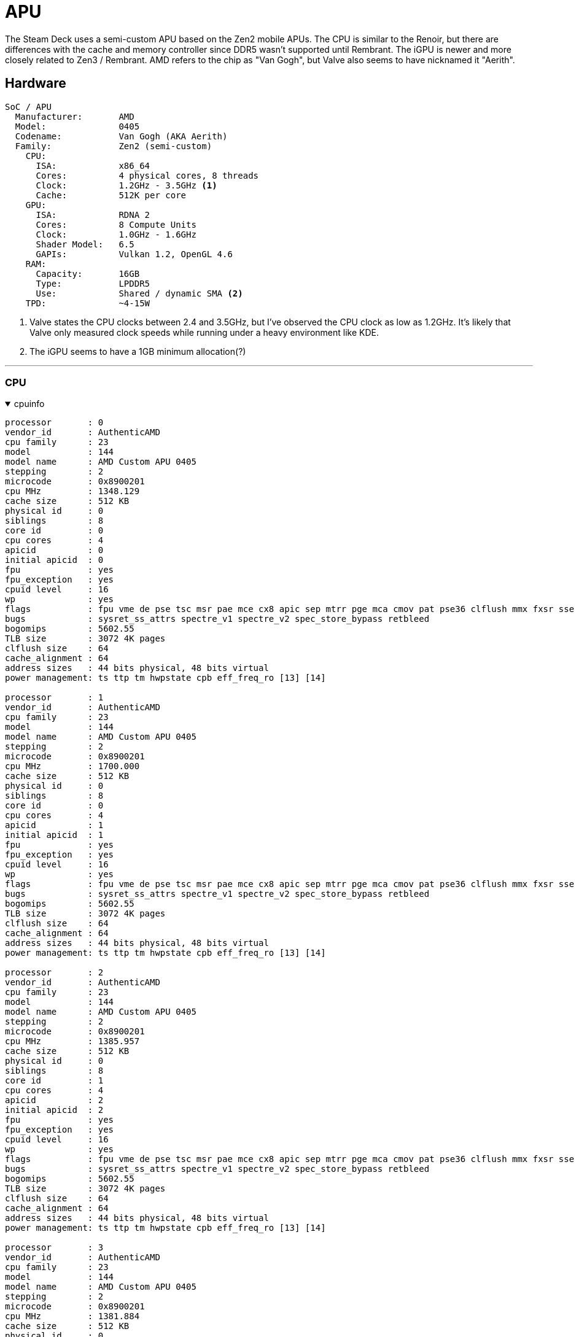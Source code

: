 = APU

The Steam Deck uses a semi-custom APU based on the Zen2 mobile APUs.  The CPU is similar to the Renoir, but there are differences with the cache and memory controller since DDR5 wasn't supported until Rembrant.  The iGPU is newer and more closely related to Zen3 / Rembrant.  AMD refers to the chip as "Van Gogh", but Valve also seems to have nicknamed it "Aerith".

== Hardware
....
SoC / APU 
  Manufacturer:       AMD
  Model:              0405
  Codename:           Van Gogh (AKA Aerith)
  Family:             Zen2 (semi-custom)
    CPU:
      ISA:            x86_64
      Cores:          4 physical cores, 8 threads
      Clock:          1.2GHz - 3.5GHz <1>
      Cache:          512K per core
    GPU: 
      ISA:            RDNA 2
      Cores:          8 Compute Units
      Clock:          1.0GHz - 1.6GHz
      Shader Model:   6.5
      GAPIs:          Vulkan 1.2, OpenGL 4.6
    RAM: 
      Capacity:       16GB
      Type:           LPDDR5
      Use:            Shared / dynamic SMA <2>
    TPD:              ~4-15W
....
<1> Valve states the CPU clocks between 2.4 and 3.5GHz, but I've observed the CPU clock as low as 1.2GHz.  It's likely that Valve only measured clock speeds while running under a heavy environment like KDE.
<2> The iGPU seems to have a 1GB minimum allocation(?)

'''

=== CPU

.cpuinfo
[%collapsible%open]
====
....
processor       : 0
vendor_id       : AuthenticAMD
cpu family      : 23
model           : 144
model name      : AMD Custom APU 0405
stepping        : 2
microcode       : 0x8900201
cpu MHz         : 1348.129
cache size      : 512 KB
physical id     : 0
siblings        : 8
core id         : 0
cpu cores       : 4
apicid          : 0
initial apicid  : 0
fpu             : yes
fpu_exception   : yes
cpuid level     : 16
wp              : yes
flags           : fpu vme de pse tsc msr pae mce cx8 apic sep mtrr pge mca cmov pat pse36 clflush mmx fxsr sse sse2 ht syscall nx mmxext fxsr_opt pdpe1gb rdtscp lm constant_tsc rep_good nopl nonstop_tsc cpuid extd_apicid aperfmperf rapl pni pclmulqdq monitor ssse3 fma cx16 sse4_1 sse4_2 movbe popcnt aes xsave avx f16c rdrand lahf_lm cmp_legacy svm extapic cr8_legacy abm sse4a misalignsse 3dnowprefetch osvw ibs skinit wdt tce topoext perfctr_core perfctr_nb bpext perfctr_llc mwaitx cpb cat_l3 cdp_l3 hw_pstate ssbd mba ibrs ibpb stibp vmmcall fsgsbase bmi1 avx2 smep bmi2 cqm rdt_a rdseed adx smap clflushopt clwb sha_ni xsaveopt xsavec xgetbv1 xsaves cqm_llc cqm_occup_llc cqm_mbm_total cqm_mbm_local clzero irperf xsaveerptr rdpru wbnoinvd cppc arat npt lbrv svm_lock nrip_save tsc_scale vmcb_clean flushbyasid decodeassists pausefilter pfthreshold avic v_vmsave_vmload vgif v_spec_ctrl umip rdpid overflow_recov succor smca sev sev_es
bugs            : sysret_ss_attrs spectre_v1 spectre_v2 spec_store_bypass retbleed
bogomips        : 5602.55
TLB size        : 3072 4K pages
clflush size    : 64
cache_alignment : 64
address sizes   : 44 bits physical, 48 bits virtual
power management: ts ttp tm hwpstate cpb eff_freq_ro [13] [14]

processor       : 1
vendor_id       : AuthenticAMD
cpu family      : 23
model           : 144
model name      : AMD Custom APU 0405
stepping        : 2
microcode       : 0x8900201
cpu MHz         : 1700.000
cache size      : 512 KB
physical id     : 0
siblings        : 8
core id         : 0
cpu cores       : 4
apicid          : 1
initial apicid  : 1
fpu             : yes
fpu_exception   : yes
cpuid level     : 16
wp              : yes
flags           : fpu vme de pse tsc msr pae mce cx8 apic sep mtrr pge mca cmov pat pse36 clflush mmx fxsr sse sse2 ht syscall nx mmxext fxsr_opt pdpe1gb rdtscp lm constant_tsc rep_good nopl nonstop_tsc cpuid extd_apicid aperfmperf rapl pni pclmulqdq monitor ssse3 fma cx16 sse4_1 sse4_2 movbe popcnt aes xsave avx f16c rdrand lahf_lm cmp_legacy svm extapic cr8_legacy abm sse4a misalignsse 3dnowprefetch osvw ibs skinit wdt tce topoext perfctr_core perfctr_nb bpext perfctr_llc mwaitx cpb cat_l3 cdp_l3 hw_pstate ssbd mba ibrs ibpb stibp vmmcall fsgsbase bmi1 avx2 smep bmi2 cqm rdt_a rdseed adx smap clflushopt clwb sha_ni xsaveopt xsavec xgetbv1 xsaves cqm_llc cqm_occup_llc cqm_mbm_total cqm_mbm_local clzero irperf xsaveerptr rdpru wbnoinvd cppc arat npt lbrv svm_lock nrip_save tsc_scale vmcb_clean flushbyasid decodeassists pausefilter pfthreshold avic v_vmsave_vmload vgif v_spec_ctrl umip rdpid overflow_recov succor smca sev sev_es
bugs            : sysret_ss_attrs spectre_v1 spectre_v2 spec_store_bypass retbleed
bogomips        : 5602.55
TLB size        : 3072 4K pages
clflush size    : 64
cache_alignment : 64
address sizes   : 44 bits physical, 48 bits virtual
power management: ts ttp tm hwpstate cpb eff_freq_ro [13] [14]

processor       : 2
vendor_id       : AuthenticAMD
cpu family      : 23
model           : 144
model name      : AMD Custom APU 0405
stepping        : 2
microcode       : 0x8900201
cpu MHz         : 1385.957
cache size      : 512 KB
physical id     : 0
siblings        : 8
core id         : 1
cpu cores       : 4
apicid          : 2
initial apicid  : 2
fpu             : yes
fpu_exception   : yes
cpuid level     : 16
wp              : yes
flags           : fpu vme de pse tsc msr pae mce cx8 apic sep mtrr pge mca cmov pat pse36 clflush mmx fxsr sse sse2 ht syscall nx mmxext fxsr_opt pdpe1gb rdtscp lm constant_tsc rep_good nopl nonstop_tsc cpuid extd_apicid aperfmperf rapl pni pclmulqdq monitor ssse3 fma cx16 sse4_1 sse4_2 movbe popcnt aes xsave avx f16c rdrand lahf_lm cmp_legacy svm extapic cr8_legacy abm sse4a misalignsse 3dnowprefetch osvw ibs skinit wdt tce topoext perfctr_core perfctr_nb bpext perfctr_llc mwaitx cpb cat_l3 cdp_l3 hw_pstate ssbd mba ibrs ibpb stibp vmmcall fsgsbase bmi1 avx2 smep bmi2 cqm rdt_a rdseed adx smap clflushopt clwb sha_ni xsaveopt xsavec xgetbv1 xsaves cqm_llc cqm_occup_llc cqm_mbm_total cqm_mbm_local clzero irperf xsaveerptr rdpru wbnoinvd cppc arat npt lbrv svm_lock nrip_save tsc_scale vmcb_clean flushbyasid decodeassists pausefilter pfthreshold avic v_vmsave_vmload vgif v_spec_ctrl umip rdpid overflow_recov succor smca sev sev_es
bugs            : sysret_ss_attrs spectre_v1 spectre_v2 spec_store_bypass retbleed
bogomips        : 5602.55
TLB size        : 3072 4K pages
clflush size    : 64
cache_alignment : 64
address sizes   : 44 bits physical, 48 bits virtual
power management: ts ttp tm hwpstate cpb eff_freq_ro [13] [14]

processor       : 3
vendor_id       : AuthenticAMD
cpu family      : 23
model           : 144
model name      : AMD Custom APU 0405
stepping        : 2
microcode       : 0x8900201
cpu MHz         : 1381.884
cache size      : 512 KB
physical id     : 0
siblings        : 8
core id         : 1
cpu cores       : 4
apicid          : 3
initial apicid  : 3
fpu             : yes
fpu_exception   : yes
cpuid level     : 16
wp              : yes
flags           : fpu vme de pse tsc msr pae mce cx8 apic sep mtrr pge mca cmov pat pse36 clflush mmx fxsr sse sse2 ht syscall nx mmxext fxsr_opt pdpe1gb rdtscp lm constant_tsc rep_good nopl nonstop_tsc cpuid extd_apicid aperfmperf rapl pni pclmulqdq monitor ssse3 fma cx16 sse4_1 sse4_2 movbe popcnt aes xsave avx f16c rdrand lahf_lm cmp_legacy svm extapic cr8_legacy abm sse4a misalignsse 3dnowprefetch osvw ibs skinit wdt tce topoext perfctr_core perfctr_nb bpext perfctr_llc mwaitx cpb cat_l3 cdp_l3 hw_pstate ssbd mba ibrs ibpb stibp vmmcall fsgsbase bmi1 avx2 smep bmi2 cqm rdt_a rdseed adx smap clflushopt clwb sha_ni xsaveopt xsavec xgetbv1 xsaves cqm_llc cqm_occup_llc cqm_mbm_total cqm_mbm_local clzero irperf xsaveerptr rdpru wbnoinvd cppc arat npt lbrv svm_lock nrip_save tsc_scale vmcb_clean flushbyasid decodeassists pausefilter pfthreshold avic v_vmsave_vmload vgif v_spec_ctrl umip rdpid overflow_recov succor smca sev sev_es
bugs            : sysret_ss_attrs spectre_v1 spectre_v2 spec_store_bypass retbleed
bogomips        : 5602.55
TLB size        : 3072 4K pages
clflush size    : 64
cache_alignment : 64
address sizes   : 44 bits physical, 48 bits virtual
power management: ts ttp tm hwpstate cpb eff_freq_ro [13] [14]

processor       : 4
vendor_id       : AuthenticAMD
cpu family      : 23
model           : 144
model name      : AMD Custom APU 0405
stepping        : 2
microcode       : 0x8900201
cpu MHz         : 1411.480
cache size      : 512 KB
physical id     : 0
siblings        : 8
core id         : 2
cpu cores       : 4
apicid          : 4
initial apicid  : 4
fpu             : yes
fpu_exception   : yes
cpuid level     : 16
wp              : yes
flags           : fpu vme de pse tsc msr pae mce cx8 apic sep mtrr pge mca cmov pat pse36 clflush mmx fxsr sse sse2 ht syscall nx mmxext fxsr_opt pdpe1gb rdtscp lm constant_tsc rep_good nopl nonstop_tsc cpuid extd_apicid aperfmperf rapl pni pclmulqdq monitor ssse3 fma cx16 sse4_1 sse4_2 movbe popcnt aes xsave avx f16c rdrand lahf_lm cmp_legacy svm extapic cr8_legacy abm sse4a misalignsse 3dnowprefetch osvw ibs skinit wdt tce topoext perfctr_core perfctr_nb bpext perfctr_llc mwaitx cpb cat_l3 cdp_l3 hw_pstate ssbd mba ibrs ibpb stibp vmmcall fsgsbase bmi1 avx2 smep bmi2 cqm rdt_a rdseed adx smap clflushopt clwb sha_ni xsaveopt xsavec xgetbv1 xsaves cqm_llc cqm_occup_llc cqm_mbm_total cqm_mbm_local clzero irperf xsaveerptr rdpru wbnoinvd cppc arat npt lbrv svm_lock nrip_save tsc_scale vmcb_clean flushbyasid decodeassists pausefilter pfthreshold avic v_vmsave_vmload vgif v_spec_ctrl umip rdpid overflow_recov succor smca sev sev_es
bugs            : sysret_ss_attrs spectre_v1 spectre_v2 spec_store_bypass retbleed
bogomips        : 5602.55
TLB size        : 3072 4K pages
clflush size    : 64
cache_alignment : 64
address sizes   : 44 bits physical, 48 bits virtual
power management: ts ttp tm hwpstate cpb eff_freq_ro [13] [14]

processor       : 5
vendor_id       : AuthenticAMD
cpu family      : 23
model           : 144
model name      : AMD Custom APU 0405
stepping        : 2
microcode       : 0x8900201
cpu MHz         : 1700.000
cache size      : 512 KB
physical id     : 0
siblings        : 8
core id         : 2
cpu cores       : 4
apicid          : 5
initial apicid  : 5
fpu             : yes
fpu_exception   : yes
cpuid level     : 16
wp              : yes
flags           : fpu vme de pse tsc msr pae mce cx8 apic sep mtrr pge mca cmov pat pse36 clflush mmx fxsr sse sse2 ht syscall nx mmxext fxsr_opt pdpe1gb rdtscp lm constant_tsc rep_good nopl nonstop_tsc cpuid extd_apicid aperfmperf rapl pni pclmulqdq monitor ssse3 fma cx16 sse4_1 sse4_2 movbe popcnt aes xsave avx f16c rdrand lahf_lm cmp_legacy svm extapic cr8_legacy abm sse4a misalignsse 3dnowprefetch osvw ibs skinit wdt tce topoext perfctr_core perfctr_nb bpext perfctr_llc mwaitx cpb cat_l3 cdp_l3 hw_pstate ssbd mba ibrs ibpb stibp vmmcall fsgsbase bmi1 avx2 smep bmi2 cqm rdt_a rdseed adx smap clflushopt clwb sha_ni xsaveopt xsavec xgetbv1 xsaves cqm_llc cqm_occup_llc cqm_mbm_total cqm_mbm_local clzero irperf xsaveerptr rdpru wbnoinvd cppc arat npt lbrv svm_lock nrip_save tsc_scale vmcb_clean flushbyasid decodeassists pausefilter pfthreshold avic v_vmsave_vmload vgif v_spec_ctrl umip rdpid overflow_recov succor smca sev sev_es
bugs            : sysret_ss_attrs spectre_v1 spectre_v2 spec_store_bypass retbleed
bogomips        : 5602.55
TLB size        : 3072 4K pages
clflush size    : 64
cache_alignment : 64
address sizes   : 44 bits physical, 48 bits virtual
power management: ts ttp tm hwpstate cpb eff_freq_ro [13] [14]

processor       : 6
vendor_id       : AuthenticAMD
cpu family      : 23
model           : 144
model name      : AMD Custom APU 0405
stepping        : 2
microcode       : 0x8900201
cpu MHz         : 1700.000
cache size      : 512 KB
physical id     : 0
siblings        : 8
core id         : 3
cpu cores       : 4
apicid          : 6
initial apicid  : 6
fpu             : yes
fpu_exception   : yes
cpuid level     : 16
wp              : yes
flags           : fpu vme de pse tsc msr pae mce cx8 apic sep mtrr pge mca cmov pat pse36 clflush mmx fxsr sse sse2 ht syscall nx mmxext fxsr_opt pdpe1gb rdtscp lm constant_tsc rep_good nopl nonstop_tsc cpuid extd_apicid aperfmperf rapl pni pclmulqdq monitor ssse3 fma cx16 sse4_1 sse4_2 movbe popcnt aes xsave avx f16c rdrand lahf_lm cmp_legacy svm extapic cr8_legacy abm sse4a misalignsse 3dnowprefetch osvw ibs skinit wdt tce topoext perfctr_core perfctr_nb bpext perfctr_llc mwaitx cpb cat_l3 cdp_l3 hw_pstate ssbd mba ibrs ibpb stibp vmmcall fsgsbase bmi1 avx2 smep bmi2 cqm rdt_a rdseed adx smap clflushopt clwb sha_ni xsaveopt xsavec xgetbv1 xsaves cqm_llc cqm_occup_llc cqm_mbm_total cqm_mbm_local clzero irperf xsaveerptr rdpru wbnoinvd cppc arat npt lbrv svm_lock nrip_save tsc_scale vmcb_clean flushbyasid decodeassists pausefilter pfthreshold avic v_vmsave_vmload vgif v_spec_ctrl umip rdpid overflow_recov succor smca sev sev_es
bugs            : sysret_ss_attrs spectre_v1 spectre_v2 spec_store_bypass retbleed
bogomips        : 5602.55
TLB size        : 3072 4K pages
clflush size    : 64
cache_alignment : 64
address sizes   : 44 bits physical, 48 bits virtual
power management: ts ttp tm hwpstate cpb eff_freq_ro [13] [14]

processor       : 7
vendor_id       : AuthenticAMD
cpu family      : 23
model           : 144
model name      : AMD Custom APU 0405
stepping        : 2
microcode       : 0x8900201
cpu MHz         : 1419.878
cache size      : 512 KB
physical id     : 0
siblings        : 8
core id         : 3
cpu cores       : 4
apicid          : 7
initial apicid  : 7
fpu             : yes
fpu_exception   : yes
cpuid level     : 16
wp              : yes
flags           : fpu vme de pse tsc msr pae mce cx8 apic sep mtrr pge mca cmov pat pse36 clflush mmx fxsr sse sse2 ht syscall nx mmxext fxsr_opt pdpe1gb rdtscp lm constant_tsc rep_good nopl nonstop_tsc cpuid extd_apicid aperfmperf rapl pni pclmulqdq monitor ssse3 fma cx16 sse4_1 sse4_2 movbe popcnt aes xsave avx f16c rdrand lahf_lm cmp_legacy svm extapic cr8_legacy abm sse4a misalignsse 3dnowprefetch osvw ibs skinit wdt tce topoext perfctr_core perfctr_nb bpext perfctr_llc mwaitx cpb cat_l3 cdp_l3 hw_pstate ssbd mba ibrs ibpb stibp vmmcall fsgsbase bmi1 avx2 smep bmi2 cqm rdt_a rdseed adx smap clflushopt clwb sha_ni xsaveopt xsavec xgetbv1 xsaves cqm_llc cqm_occup_llc cqm_mbm_total cqm_mbm_local clzero irperf xsaveerptr rdpru wbnoinvd cppc arat npt lbrv svm_lock nrip_save tsc_scale vmcb_clean flushbyasid decodeassists pausefilter pfthreshold avic v_vmsave_vmload vgif v_spec_ctrl umip rdpid overflow_recov succor smca sev sev_es
bugs            : sysret_ss_attrs spectre_v1 spectre_v2 spec_store_bypass retbleed
bogomips        : 5602.55
TLB size        : 3072 4K pages
clflush size    : 64
cache_alignment : 64
address sizes   : 44 bits physical, 48 bits virtual
power management: ts ttp tm hwpstate cpb eff_freq_ro [13] [14]
....
====

'''

=== GPU

.glxinfo
[%collapsible%open]
====
....
name of display: :0
display: :0  screen: 0
direct rendering: Yes
Extended renderer info (GLX_MESA_query_renderer):
    Vendor: AMD (0x1002)
    Device: AMD Custom GPU 0405 (vangogh, LLVM 14.0.6, DRM 3.48, 6.0.2-arch1-1) (0x163f)
    Version: 22.2.3
    Accelerated: yes
    Video memory: 1024MB
    Unified memory: no
    Preferred profile: core (0x1)
    Max core profile version: 4.6
    Max compat profile version: 4.6
    Max GLES1 profile version: 1.1
    Max GLES[23] profile version: 3.2
Memory info (GL_ATI_meminfo):
    VBO free memory - total: 959 MB, largest block: 959 MB
    VBO free aux. memory - total: 7381 MB, largest block: 7381 MB
    Texture free memory - total: 959 MB, largest block: 959 MB
    Texture free aux. memory - total: 7381 MB, largest block: 7381 MB
    Renderbuffer free memory - total: 959 MB, largest block: 959 MB
    Renderbuffer free aux. memory - total: 7381 MB, largest block: 7381 MB
Memory info (GL_NVX_gpu_memory_info):
    Dedicated video memory: 1024 MB
    Total available memory: 8441 MB
    Currently available dedicated video memory: 959 MB
OpenGL vendor string: AMD
OpenGL renderer string: AMD Custom GPU 0405 (vangogh, LLVM 14.0.6, DRM 3.48, 6.0.2-arch1-1)
OpenGL core profile version string: 4.6 (Core Profile) Mesa 22.2.3
OpenGL core profile shading language version string: 4.60
OpenGL core profile context flags: (none)
OpenGL core profile profile mask: core profile

OpenGL version string: 4.6 (Compatibility Profile) Mesa 22.2.3
OpenGL shading language version string: 4.60
OpenGL context flags: (none)
OpenGL profile mask: compatibility profile

OpenGL ES profile version string: OpenGL ES 3.2 Mesa 22.2.3
OpenGL ES profile shading language version string: OpenGL ES GLSL ES 3.20
....
====

'''

.vulkaninfo
[%collapsible%open]
====
....
==========
VULKANINFO
==========

Vulkan Instance Version: 1.3.235


Instance Extensions: count = 20
-------------------------------
VK_EXT_acquire_drm_display             : extension revision 1
VK_EXT_acquire_xlib_display            : extension revision 1
VK_EXT_debug_report                    : extension revision 10
VK_EXT_debug_utils                     : extension revision 2
VK_EXT_direct_mode_display             : extension revision 1
VK_EXT_display_surface_counter         : extension revision 1
VK_KHR_device_group_creation           : extension revision 1
VK_KHR_display                         : extension revision 23
VK_KHR_external_fence_capabilities     : extension revision 1
VK_KHR_external_memory_capabilities    : extension revision 1
VK_KHR_external_semaphore_capabilities : extension revision 1
VK_KHR_get_display_properties2         : extension revision 1
VK_KHR_get_physical_device_properties2 : extension revision 2
VK_KHR_get_surface_capabilities2       : extension revision 1
VK_KHR_portability_enumeration         : extension revision 1
VK_KHR_surface                         : extension revision 25
VK_KHR_surface_protected_capabilities  : extension revision 1
VK_KHR_wayland_surface                 : extension revision 6
VK_KHR_xcb_surface                     : extension revision 6
VK_KHR_xlib_surface                    : extension revision 6

Instance Layers:
----------------

Devices:
========
GPU0:
    apiVersion         = 4206816 (1.3.224)
    driverVersion      = 92282883 (0x5802003)
    vendorID           = 0x1002
    deviceID           = 0x163f
    deviceType         = PHYSICAL_DEVICE_TYPE_INTEGRATED_GPU
    deviceName         = AMD Custom GPU 0405 (RADV VANGOGH)
    driverID           = DRIVER_ID_MESA_RADV
    driverName         = radv
    driverInfo         = Mesa 22.2.3
    conformanceVersion = 1.3.0.0
    deviceUUID         = 00000000-0400-0000-0000-000000000000
    driverUUID         = 414d442d-4d45-5341-2d44-525600000000
....
====

'''
